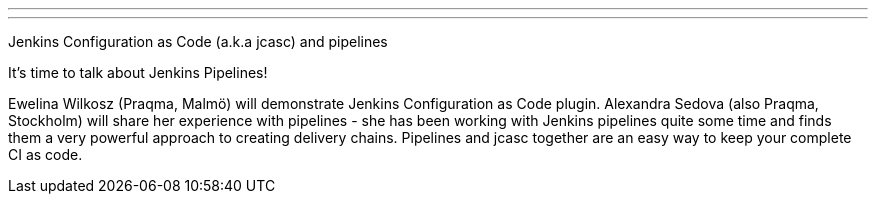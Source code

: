 ---
:page-eventTitle: Eskilstuna DevOps Meetup
:page-eventLocation: Eskilstuna, Sweden
:page-eventStartDate: 2019-10-02T17:30:00
:page-eventLink: https://www.meetup.com/Eskilstuna-DevOps-Meetup/events/264725257/
---

Jenkins Configuration as Code (a.k.a jcasc) and pipelines

It's time to talk about Jenkins Pipelines!

Ewelina Wilkosz (Praqma, Malmö) will demonstrate Jenkins Configuration as Code plugin.
Alexandra Sedova (also Praqma, Stockholm) will share her experience with pipelines - she has been working with Jenkins pipelines quite some time and finds them a very powerful approach to creating delivery chains.
Pipelines and jcasc together are an easy way to keep your complete CI as code.
